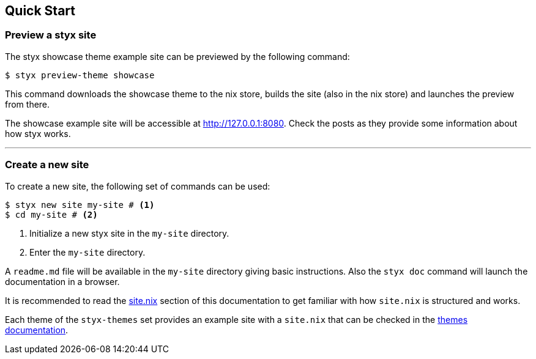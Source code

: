 == Quick Start

=== Preview a styx site

The styx showcase theme example site can be previewed by the following command:

[source, bash]
----
$ styx preview-theme showcase
----

This command downloads the showcase theme to the nix store, builds the site (also in the nix store) and launches the preview from there.

The showcase example site will be accessible at link:http://127.0.0.1:8080[http://127.0.0.1:8080]. Check the posts as they provide some information about how styx works.

---

=== Create a new site

To create a new site, the following set of commands can be used:

[source, bash]
----
$ styx new site my-site # <1>
$ cd my-site # <2>
----

<1> Initialize a new styx site in the `my-site` directory.
<2> Enter the `my-site` directory.

A `readme.md` file will be available in the `my-site` directory giving basic instructions. Also the `styx doc` command will launch the documentation in a browser.

It is recommended to read the <<sitenix,site.nix>> section of this documentation to get familiar with how `site.nix` is structured and works.

Each theme of the `styx-themes` set provides an example site with a `site.nix` that can be checked in the link:./styx-themes.html[themes documentation].

